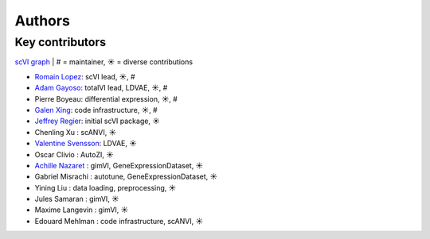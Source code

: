 =======
Authors
=======


Key contributors
~~~~~~~~~~~~~~~~

`scVI graph`_ | # = maintainer, ☀ = diverse contributions

* `Romain Lopez`_: scVI lead, ☀, #
* `Adam Gayoso`_: totalVI lead, LDVAE, ☀, #
* Pierre Boyeau: differential expression, ☀, #
* `Galen Xing`_: code infrastructure, ☀, #
* `Jeffrey Regier`_: initial scVI package, ☀
* Chenling Xu : scANVI, ☀
* `Valentine Svensson`_: LDVAE, ☀
* Oscar Clivio : AutoZI, ☀
* `Achille Nazaret`_ : gimVI, GeneExpressionDataset, ☀
* Gabriel Misrachi : autotune, GeneExpressionDataset, ☀
* Yining Liu : data loading, preprocessing, ☀
* Jules Samaran : gimVI, ☀
* Maxime Langevin : gimVI, ☀
* Edouard Mehlman : code infrastructure, scANVI, ☀


.. _scVI graph: https://github.com/YosefLab/scVI/graphs/contributors
.. _Romain Lopez: https://romain-lopez.github.io/
.. _Adam Gayoso: https://adamgayoso.com/
.. _Jeffrey Regier: https://regier.stat.lsa.umich.edu/
.. _Valentine Svensson: http://www.nxn.se/
.. _Achille Nazaret: https://nazaret.me/
.. _Galen Xing: https://galenxing.com/
